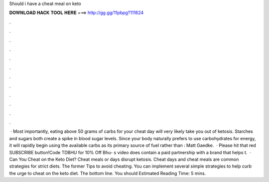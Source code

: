 Should i have a cheat meal on keto

𝐃𝐎𝐖𝐍𝐋𝐎𝐀𝐃 𝐇𝐀𝐂𝐊 𝐓𝐎𝐎𝐋 𝐇𝐄𝐑𝐄 ===> http://gg.gg/11pbpg?111624

.

.

.

.

.

.

.

.

.

.

.

.

 · Most importantly, eating above 50 grams of carbs for your cheat day will very likely take you out of ketosis. Starches and sugars both create a spike in blood sugar levels. Since your body naturally prefers to use carbohydrates for energy, it will rapidly begin using the available carbs as its primary source of fuel rather than : Matt Gaedke.  · Please hit that red SUBSCRIBE button!Code TDBHU for 10% Off Bhu- s video does contain a paid partnership with a brand that helps t.  · Can You Cheat on the Keto Diet? Cheat meals or days disrupt ketosis. Cheat days and cheat meals are common strategies for strict diets. The former Tips to avoid cheating. You can implement several simple strategies to help curb the urge to cheat on the keto diet. The bottom line. You should Estimated Reading Time: 5 mins.